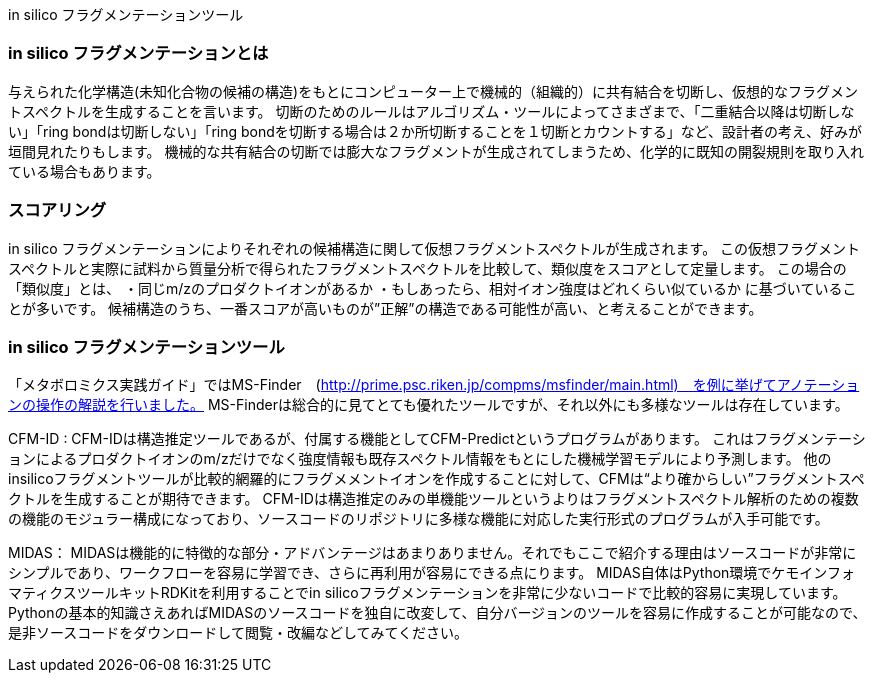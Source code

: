 in silico フラグメンテーションツール

=== in silico フラグメンテーションとは
与えられた化学構造(未知化合物の候補の構造)をもとにコンピューター上で機械的（組織的）に共有結合を切断し、仮想的なフラグメントスペクトルを生成することを言います。
切断のためのルールはアルゴリズム・ツールによってさまざまで、「二重結合以降は切断しない」「ring bondは切断しない」「ring bondを切断する場合は２か所切断することを１切断とカウントする」など、設計者の考え、好みが垣間見れたりもします。
機械的な共有結合の切断では膨大なフラグメントが生成されてしまうため、化学的に既知の開裂規則を取り入れている場合もあります。


=== スコアリング
in silico フラグメンテーションによりそれぞれの候補構造に関して仮想フラグメントスペクトルが生成されます。
この仮想フラグメントスペクトルと実際に試料から質量分析で得られたフラグメントスペクトルを比較して、類似度をスコアとして定量します。
この場合の「類似度」とは、
・同じm/zのプロダクトイオンがあるか
・もしあったら、相対イオン強度はどれくらい似ているか
に基づいていることが多いです。
候補構造のうち、一番スコアが高いものが”正解”の構造である可能性が高い、と考えることができます。



=== in silico フラグメンテーションツール
「メタボロミクス実践ガイド」ではMS-Finder　(http://prime.psc.riken.jp/compms/msfinder/main.html)　を例に挙げてアノテーションの操作の解説を行いました。
MS-Finderは総合的に見てとても優れたツールですが、それ以外にも多様なツールは存在しています。


CFM-ID : 
CFM-IDは構造推定ツールであるが、付属する機能としてCFM-Predictというプログラムがあります。
これはフラグメンテーションによるプロダクトイオンのm/zだけでなく強度情報も既存スペクトル情報をもとにした機械学習モデルにより予測します。
他のinsilicoフラグメントツールが比較的網羅的にフラグメメントイオンを作成することに対して、CFMは“より確からしい”フラグメントスペクトルを生成することが期待できます。
CFM-IDは構造推定のみの単機能ツールというよりはフラグメントスペクトル解析のための複数の機能のモジュラー構成になっており、ソースコードのリポジトリに多様な機能に対応した実行形式のプログラムが入手可能です。


MIDAS：
MIDASは機能的に特徴的な部分・アドバンテージはあまりありません。それでもここで紹介する理由はソースコードが非常にシンプルであり、ワークフローを容易に学習でき、さらに再利用が容易にできる点にります。
MIDAS自体はPython環境でケモインフォマティクスツールキットRDKitを利用することでin silicoフラグメンテーションを非常に少ないコードで比較的容易に実現しています。
Pythonの基本的知識さえあればMIDASのソースコードを独自に改変して、自分バージョンのツールを容易に作成することが可能なので、是非ソースコードをダウンロードして閲覧・改編などしてみてください。
